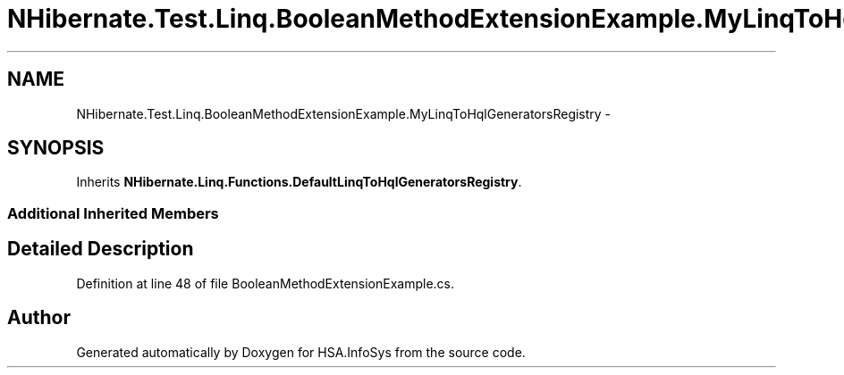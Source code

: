 .TH "NHibernate.Test.Linq.BooleanMethodExtensionExample.MyLinqToHqlGeneratorsRegistry" 3 "Fri Jul 5 2013" "Version 1.0" "HSA.InfoSys" \" -*- nroff -*-
.ad l
.nh
.SH NAME
NHibernate.Test.Linq.BooleanMethodExtensionExample.MyLinqToHqlGeneratorsRegistry \- 
.SH SYNOPSIS
.br
.PP
.PP
Inherits \fBNHibernate\&.Linq\&.Functions\&.DefaultLinqToHqlGeneratorsRegistry\fP\&.
.SS "Additional Inherited Members"
.SH "Detailed Description"
.PP 
Definition at line 48 of file BooleanMethodExtensionExample\&.cs\&.

.SH "Author"
.PP 
Generated automatically by Doxygen for HSA\&.InfoSys from the source code\&.
